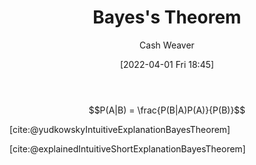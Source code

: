:PROPERTIES:
:ID:       b07a1490-3847-4b65-80bb-17e3f4927cfb
:END:
#+title: Bayes's Theorem
#+author: Cash Weaver
#+date: [2022-04-01 Fri 18:45]
#+filetags: :concept:

$$P(A|B) = \frac{P(B|A)P(A)}{P(B)}$$


[cite:@yudkowskyIntuitiveExplanationBayesTheorem]

[cite:@explainedIntuitiveShortExplanationBayesTheorem]
#+print_bibliography:
* Anki :noexport:
:PROPERTIES:
:ANKI_DECK: Default
:END:

